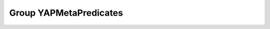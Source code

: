 Group YAPMetaPredicates
=======================

.. doxygengroup:: YAPMetaPredicates
   :project: YAP
